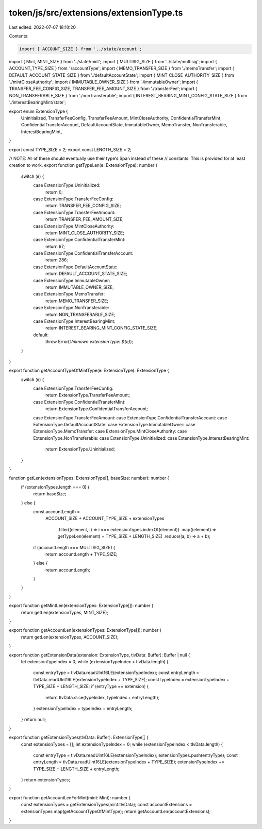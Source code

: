 token/js/src/extensions/extensionType.ts
========================================

Last edited: 2022-07-07 18:10:20

Contents:

.. code-block:: ts

    import { ACCOUNT_SIZE } from '../state/account';
import { Mint, MINT_SIZE } from '../state/mint';
import { MULTISIG_SIZE } from '../state/multisig';
import { ACCOUNT_TYPE_SIZE } from './accountType';
import { MEMO_TRANSFER_SIZE } from './memoTransfer';
import { DEFAULT_ACCOUNT_STATE_SIZE } from './defaultAccountState';
import { MINT_CLOSE_AUTHORITY_SIZE } from './mintCloseAuthority';
import { IMMUTABLE_OWNER_SIZE } from './immutableOwner';
import { TRANSFER_FEE_CONFIG_SIZE, TRANSFER_FEE_AMOUNT_SIZE } from './transferFee';
import { NON_TRANSFERABLE_SIZE } from './nonTransferable';
import { INTEREST_BEARING_MINT_CONFIG_STATE_SIZE } from './interestBearingMint/state';

export enum ExtensionType {
    Uninitialized,
    TransferFeeConfig,
    TransferFeeAmount,
    MintCloseAuthority,
    ConfidentialTransferMint,
    ConfidentialTransferAccount,
    DefaultAccountState,
    ImmutableOwner,
    MemoTransfer,
    NonTransferable,
    InterestBearingMint,
}

export const TYPE_SIZE = 2;
export const LENGTH_SIZE = 2;

// NOTE: All of these should eventually use their type's Span instead of these
// constants.  This is provided for at least creation to work.
export function getTypeLen(e: ExtensionType): number {
    switch (e) {
        case ExtensionType.Uninitialized:
            return 0;
        case ExtensionType.TransferFeeConfig:
            return TRANSFER_FEE_CONFIG_SIZE;
        case ExtensionType.TransferFeeAmount:
            return TRANSFER_FEE_AMOUNT_SIZE;
        case ExtensionType.MintCloseAuthority:
            return MINT_CLOSE_AUTHORITY_SIZE;
        case ExtensionType.ConfidentialTransferMint:
            return 97;
        case ExtensionType.ConfidentialTransferAccount:
            return 286;
        case ExtensionType.DefaultAccountState:
            return DEFAULT_ACCOUNT_STATE_SIZE;
        case ExtensionType.ImmutableOwner:
            return IMMUTABLE_OWNER_SIZE;
        case ExtensionType.MemoTransfer:
            return MEMO_TRANSFER_SIZE;
        case ExtensionType.NonTransferable:
            return NON_TRANSFERABLE_SIZE;
        case ExtensionType.InterestBearingMint:
            return INTEREST_BEARING_MINT_CONFIG_STATE_SIZE;
        default:
            throw Error(`Unknown extension type: ${e}`);
    }
}

export function getAccountTypeOfMintType(e: ExtensionType): ExtensionType {
    switch (e) {
        case ExtensionType.TransferFeeConfig:
            return ExtensionType.TransferFeeAmount;
        case ExtensionType.ConfidentialTransferMint:
            return ExtensionType.ConfidentialTransferAccount;
        case ExtensionType.TransferFeeAmount:
        case ExtensionType.ConfidentialTransferAccount:
        case ExtensionType.DefaultAccountState:
        case ExtensionType.ImmutableOwner:
        case ExtensionType.MemoTransfer:
        case ExtensionType.MintCloseAuthority:
        case ExtensionType.NonTransferable:
        case ExtensionType.Uninitialized:
        case ExtensionType.InterestBearingMint:
            return ExtensionType.Uninitialized;
    }
}

function getLen(extensionTypes: ExtensionType[], baseSize: number): number {
    if (extensionTypes.length === 0) {
        return baseSize;
    } else {
        const accountLength =
            ACCOUNT_SIZE +
            ACCOUNT_TYPE_SIZE +
            extensionTypes
                .filter((element, i) => i === extensionTypes.indexOf(element))
                .map((element) => getTypeLen(element) + TYPE_SIZE + LENGTH_SIZE)
                .reduce((a, b) => a + b);
        if (accountLength === MULTISIG_SIZE) {
            return accountLength + TYPE_SIZE;
        } else {
            return accountLength;
        }
    }
}

export function getMintLen(extensionTypes: ExtensionType[]): number {
    return getLen(extensionTypes, MINT_SIZE);
}

export function getAccountLen(extensionTypes: ExtensionType[]): number {
    return getLen(extensionTypes, ACCOUNT_SIZE);
}

export function getExtensionData(extension: ExtensionType, tlvData: Buffer): Buffer | null {
    let extensionTypeIndex = 0;
    while (extensionTypeIndex < tlvData.length) {
        const entryType = tlvData.readUInt16LE(extensionTypeIndex);
        const entryLength = tlvData.readUInt16LE(extensionTypeIndex + TYPE_SIZE);
        const typeIndex = extensionTypeIndex + TYPE_SIZE + LENGTH_SIZE;
        if (entryType == extension) {
            return tlvData.slice(typeIndex, typeIndex + entryLength);
        }
        extensionTypeIndex = typeIndex + entryLength;
    }
    return null;
}

export function getExtensionTypes(tlvData: Buffer): ExtensionType[] {
    const extensionTypes = [];
    let extensionTypeIndex = 0;
    while (extensionTypeIndex < tlvData.length) {
        const entryType = tlvData.readUInt16LE(extensionTypeIndex);
        extensionTypes.push(entryType);
        const entryLength = tlvData.readUInt16LE(extensionTypeIndex + TYPE_SIZE);
        extensionTypeIndex += TYPE_SIZE + LENGTH_SIZE + entryLength;
    }
    return extensionTypes;
}

export function getAccountLenForMint(mint: Mint): number {
    const extensionTypes = getExtensionTypes(mint.tlvData);
    const accountExtensions = extensionTypes.map(getAccountTypeOfMintType);
    return getAccountLen(accountExtensions);
}


